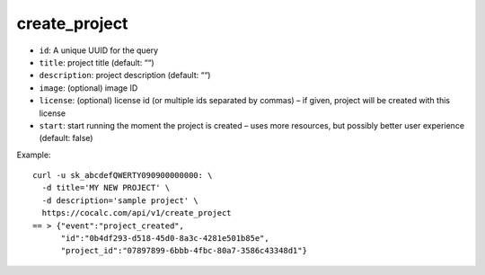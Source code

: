 create_project
==============

-  ``id``: A unique UUID for the query
-  ``title``: project title (default: ““)
-  ``description``: project description (default: ““)
-  ``image``: (optional) image ID
-  ``license``: (optional) license id (or multiple ids separated by
   commas) – if given, project will be created with this license
-  ``start``: start running the moment the project is created – uses
   more resources, but possibly better user experience (default: false)

Example:

::

     curl -u sk_abcdefQWERTY090900000000: \
       -d title='MY NEW PROJECT' \
       -d description='sample project' \
       https://cocalc.com/api/v1/create_project
     == > {"event":"project_created",
           "id":"0b4df293-d518-45d0-8a3c-4281e501b85e",
           "project_id":"07897899-6bbb-4fbc-80a7-3586c43348d1"}

